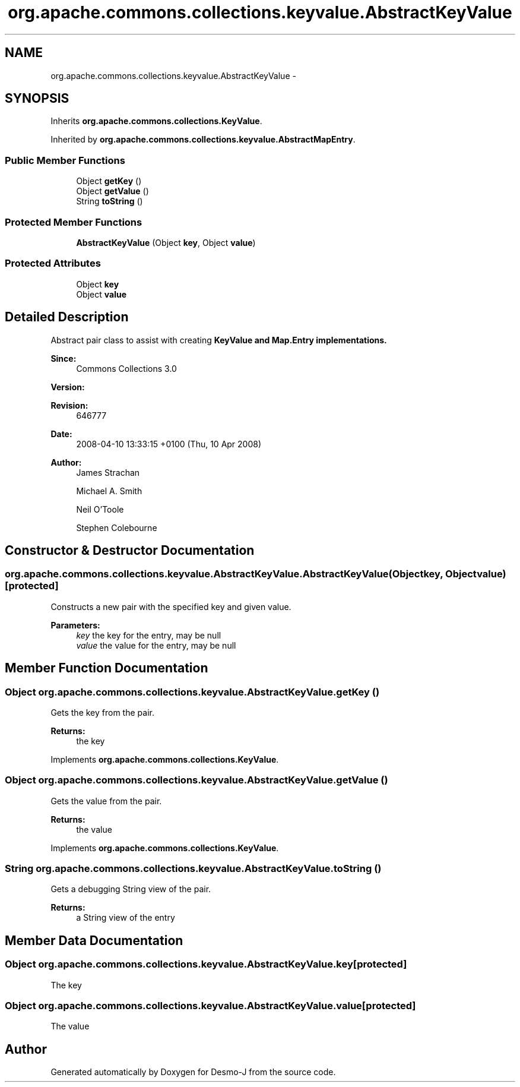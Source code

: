 .TH "org.apache.commons.collections.keyvalue.AbstractKeyValue" 3 "Wed Dec 4 2013" "Version 1.0" "Desmo-J" \" -*- nroff -*-
.ad l
.nh
.SH NAME
org.apache.commons.collections.keyvalue.AbstractKeyValue \- 
.SH SYNOPSIS
.br
.PP
.PP
Inherits \fBorg\&.apache\&.commons\&.collections\&.KeyValue\fP\&.
.PP
Inherited by \fBorg\&.apache\&.commons\&.collections\&.keyvalue\&.AbstractMapEntry\fP\&.
.SS "Public Member Functions"

.in +1c
.ti -1c
.RI "Object \fBgetKey\fP ()"
.br
.ti -1c
.RI "Object \fBgetValue\fP ()"
.br
.ti -1c
.RI "String \fBtoString\fP ()"
.br
.in -1c
.SS "Protected Member Functions"

.in +1c
.ti -1c
.RI "\fBAbstractKeyValue\fP (Object \fBkey\fP, Object \fBvalue\fP)"
.br
.in -1c
.SS "Protected Attributes"

.in +1c
.ti -1c
.RI "Object \fBkey\fP"
.br
.ti -1c
.RI "Object \fBvalue\fP"
.br
.in -1c
.SH "Detailed Description"
.PP 
Abstract pair class to assist with creating \fC\fBKeyValue\fP\fP and \fBMap\&.Entry\fP implementations\&.
.PP
\fBSince:\fP
.RS 4
Commons Collections 3\&.0 
.RE
.PP
\fBVersion:\fP
.RS 4
.RE
.PP
\fBRevision:\fP
.RS 4
646777 
.RE
.PP
\fBDate:\fP
.RS 4
2008-04-10 13:33:15 +0100 (Thu, 10 Apr 2008) 
.RE
.PP
.PP
\fBAuthor:\fP
.RS 4
James Strachan 
.PP
Michael A\&. Smith 
.PP
Neil O'Toole 
.PP
Stephen Colebourne 
.RE
.PP

.SH "Constructor & Destructor Documentation"
.PP 
.SS "org\&.apache\&.commons\&.collections\&.keyvalue\&.AbstractKeyValue\&.AbstractKeyValue (Objectkey, Objectvalue)\fC [protected]\fP"
Constructs a new pair with the specified key and given value\&.
.PP
\fBParameters:\fP
.RS 4
\fIkey\fP the key for the entry, may be null 
.br
\fIvalue\fP the value for the entry, may be null 
.RE
.PP

.SH "Member Function Documentation"
.PP 
.SS "Object org\&.apache\&.commons\&.collections\&.keyvalue\&.AbstractKeyValue\&.getKey ()"
Gets the key from the pair\&.
.PP
\fBReturns:\fP
.RS 4
the key 
.RE
.PP

.PP
Implements \fBorg\&.apache\&.commons\&.collections\&.KeyValue\fP\&.
.SS "Object org\&.apache\&.commons\&.collections\&.keyvalue\&.AbstractKeyValue\&.getValue ()"
Gets the value from the pair\&.
.PP
\fBReturns:\fP
.RS 4
the value 
.RE
.PP

.PP
Implements \fBorg\&.apache\&.commons\&.collections\&.KeyValue\fP\&.
.SS "String org\&.apache\&.commons\&.collections\&.keyvalue\&.AbstractKeyValue\&.toString ()"
Gets a debugging String view of the pair\&.
.PP
\fBReturns:\fP
.RS 4
a String view of the entry 
.RE
.PP

.SH "Member Data Documentation"
.PP 
.SS "Object org\&.apache\&.commons\&.collections\&.keyvalue\&.AbstractKeyValue\&.key\fC [protected]\fP"
The key 
.SS "Object org\&.apache\&.commons\&.collections\&.keyvalue\&.AbstractKeyValue\&.value\fC [protected]\fP"
The value 

.SH "Author"
.PP 
Generated automatically by Doxygen for Desmo-J from the source code\&.
